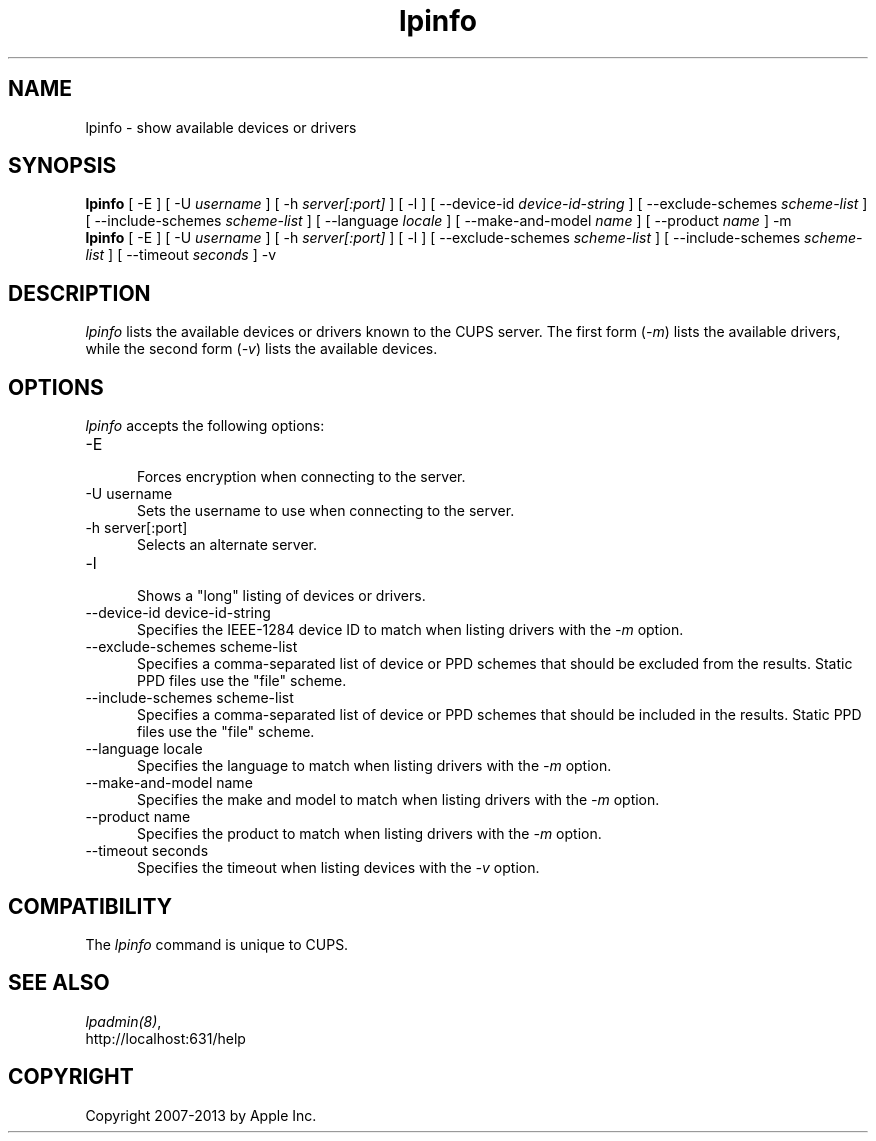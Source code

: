 .\"
.\" "$Id: lpinfo.man 11022 2013-06-06 22:14:09Z msweet $"
.\"
.\"   lpinfo man page for CUPS.
.\"
.\"   Copyright 2007-2013 by Apple Inc.
.\"   Copyright 1997-2006 by Easy Software Products.
.\"
.\"   These coded instructions, statements, and computer programs are the
.\"   property of Apple Inc. and are protected by Federal copyright
.\"   law.  Distribution and use rights are outlined in the file "LICENSE.txt"
.\"   which should have been included with this file.  If this file is
.\"   file is missing or damaged, see the license at "http://www.cups.org/".
.\"
.TH lpinfo 8 "CUPS" "5 December 2008" "Apple Inc."
.SH NAME
lpinfo \- show available devices or drivers
.SH SYNOPSIS
.B lpinfo
[ \-E ] [ \-U
.I username
] [ \-h
.I server[:port]
] [ \-l ] [ \--device-id
.I device-id-string
] [ \--exclude-schemes
.I scheme-list
] [ \--include-schemes
.I scheme-list
] [ \--language
.I locale
] [ \--make-and-model
.I name
] [ \--product
.I name
] \-m
.br
.B lpinfo
[ \-E ] [ \-U
.I username
] [ \-h
.I server[:port]
] [ \-l ] [ \--exclude-schemes
.I scheme-list
] [ \--include-schemes
.I scheme-list
] [ \--timeout
.I seconds
] \-v
.SH DESCRIPTION
\fIlpinfo\fR lists the available devices or drivers known to the
CUPS server. The first form (\fI-m\fR) lists the available
drivers, while the second form (\fI-v\fR) lists the available
devices.
.SH OPTIONS
\fIlpinfo\fR accepts the following options:
.TP 5
\-E
.br
Forces encryption when connecting to the server.
.TP 5
\-U username
.br
Sets the username to use when connecting to the server.
.TP 5
\-h server[:port]
.br
Selects an alternate server.
.TP 5
\-l
.br
Shows a "long" listing of devices or drivers.
.TP 5
\--device-id device-id-string
.br
Specifies the IEEE-1284 device ID to match when listing drivers with the
\fI-m\fR option.
.TP 5
\--exclude-schemes scheme-list
.br
Specifies a comma-separated list of device or PPD schemes that should be
excluded from the results. Static PPD files use the "file" scheme.
.TP 5
\--include-schemes scheme-list
.br
Specifies a comma-separated list of device or PPD schemes that should be
included in the results. Static PPD files use the "file" scheme.
.TP 5
\--language locale
.br
Specifies the language to match when listing drivers with the \fI-m\fR option.
.TP 5
\--make-and-model name
.br
Specifies the make and model to match when listing drivers with the \fI-m\fR
option.
.TP 5
\--product name
.br
Specifies the product to match when listing drivers with the \fI-m\fR option.
.TP 5
\--timeout seconds
.br
Specifies the timeout when listing devices with the \fI-v\fR option.
.SH COMPATIBILITY
The \fIlpinfo\fR command is unique to CUPS.
.SH SEE ALSO
\fIlpadmin(8)\fR,
.br
http://localhost:631/help
.SH COPYRIGHT
Copyright 2007-2013 by Apple Inc.
.\"
.\" End of "$Id: lpinfo.man 11022 2013-06-06 22:14:09Z msweet $".
.\"
